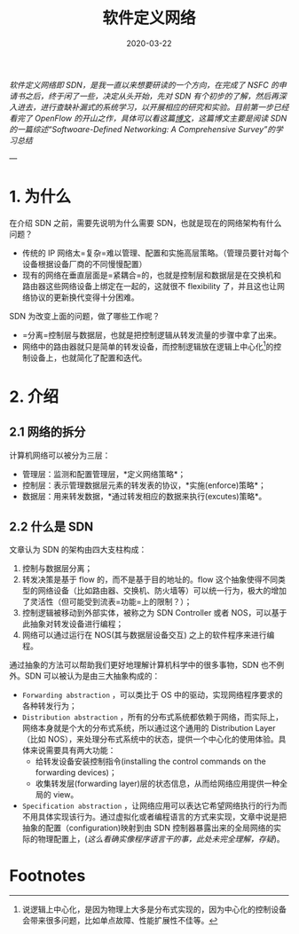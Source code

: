 #+HUGO_BASE_DIR: ../
#+TITLE: 软件定义网络 
#+DATE: 2020-03-22
#+HUGO_AUTO_SET_LASTMOD: t
#+HUGO_TAGS: SDN Network 
#+HUGO_CATEGORIES: Study
#+HUGO_DRAFT: false

/软件定义网络即 SDN，是我一直以来想要研读的一个方向，在完成了 NSFC 的申请书之后，终于闲了一些，决定从头开始，先对 SDN 有个初步的了解，然后再深入进去，进行查缺补漏式的系统学习，以开展相应的研究和实验。目前第一步已经看完了 OpenFlow 的开山之作，具体可以看这篇[[https://www.ansont.cn/posts/openflow][博文]]，这篇博文主要是阅读 SDN 的一篇综述“Softwoare-Defined Networking: A Comprehensive Survey”的学习总结/


--- 
* 1. 为什么
在介绍 SDN 之前，需要先说明为什么需要 SDN，也就是现在的网络架构有什么问题？
- 传统的 IP 网络太=复杂=难以管理、配置和实施高层策略。（管理员要针对每个设备根据设备厂商的不同慢慢配置）
- 现有的网络在垂直层面是=紧耦合=的，也就是控制层和数据层是在交换机和路由器这些网络设备上绑定在一起的，这就很不 flexibility 了，并且这也让网络协议的更新换代变得十分困难。
 
SDN 为改变上面的问题，做了哪些工作呢？
- =分离=控制层与数据层，也就是把控制逻辑从转发流量的步骤中拿了出来。
- 网络中的路由器就只是简单的转发设备，而控制逻辑放在逻辑上中心化[fn:1]的控制设备上，也就简化了配置和迭代。

* 2. 介绍
** 2.1 网络的拆分
计算机网络可以被分为三层：
- 管理层：监测和配置管理层，*定义网络策略*；
- 控制层：表示管理数据层元素的转发表的协议，*实施(enforce)策略*；
- 数据层：用来转发数据，*通过转发相应的数据来执行(excutes)策略*。
 
#+attr_html: :width 300 
[[file:2._介绍/2020-03-23_22-02-16_screen-shoot.png]]

** 2.2 什么是 SDN
文章认为 SDN 的架构由四大支柱构成：
1. 控制与数据层分离；
2. 转发决策是基于 flow 的，而不是基于目的地址的。flow 这个抽象使得不同类型的网络设备（比如路由器、交换机、防火墙等）可以统一行为，极大的增加了灵活性（但可能受到流表=功能=上的限制？）；
3. 控制逻辑被移动到外部实体，被称之为 SDN Controller 或者 NOS，可以基于此抽象对转发设备进行编程；
4. 网络可以通过运行在 NOS(其与数据层设备交互) 之上的软件程序来进行编程。

通过抽象的方法可以帮助我们更好地理解计算机科学中的很多事物，SDN 也不例外。SDN 可以被认为是由三大抽象构成的：
- =Forwarding abstraction= ，可以类比于 OS 中的驱动，实现网络程序要求的各种转发行为；
- =Distribution abstraction= ，所有的分布式系统都依赖于网络，而实际上，网络本身就是个大的分布式系统，所以通过这个通用的 Distribution Layer（比如 NOS），来处理分布式系统中的状态，提供一个中心化的使用体验。具体来说需要具有两大功能：
  - 给转发设备安装控制指令(installing the control commands on the forwarding devices)；
  - 收集转发层(forwarding layer)层的状态信息，从而给网络应用提供一种全局的 view。
- =Specification abstraction= ，让网络应用可以表达它希望网络执行的行为而不用具体实现该行为。通过虚拟化或者编程语言的方式来实现，文章中说是把抽象的配置（configuration)映射到由 SDN 控制器暴露出来的全局网络的实际的物理配置上，(/这么看确实像程序语言干的事，此处未完全理解，存疑/)。

#+attr_html: :width 400 
[[file:2._介绍/2020-03-23_22-24-41_screen-shoot.png]]

#+attr_html: :width 400 
[[https://i.loli.net/2020/03/23/V6u9bo8CSU35TwD.png]]

* Footnotes

[fn:1] 说逻辑上中心化，是因为物理上大多是分布式实现的，因为中心化的控制设备会带来很多问题，比如单点故障、性能扩展性不佳等。
